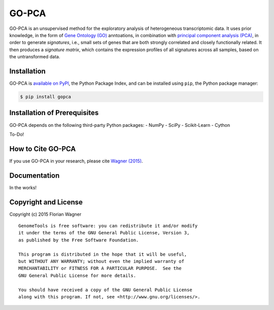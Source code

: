 GO-PCA
======

GO-PCA is an unsupervised method for the exploratory analysis of heterogeneous transcriptomic data. It uses prior knowledge, in the form of `Gene Ontology (GO) <http://geneontology.org/>`_ anntoations, in combination with `principal component analysis (PCA) <https://en.wikipedia.org/wiki/Principal_component_analysis>`_, in order to generate *signatures*, i.e., small sets of genes that are both strongly correlated and closely functionally related. It then produces a *signature matrix*, which contains the expression profiles of all signatures across all samples, based on the untransformed data.

Installation
------------

GO-PCA is `available on PyPI <https://pypi.python.org/pypi/gopca>`_, the Python Package Index, and can be installed using ``pip``, the Python package manager:

.. code-block:: bash

	$ pip install gopca


Installation of Prerequisites
-----------------------------

GO-PCA depends on the following third-party Python packages:
- NumPy
- SciPy
- Scikit-Learn
- Cython

To-Do!

How to Cite GO-PCA
------------------

If you use GO-PCA in your research, please cite `Wagner (2015) <http://dx.doi.org/10.1101/018705>`_.

Documentation
-------------

In the works!

Copyright and License
---------------------

Copyright (c) 2015 Florian Wagner

::

  GenomeTools is free software: you can redistribute it and/or modify
  it under the terms of the GNU General Public License, Version 3,
  as published by the Free Software Foundation.
  
  This program is distributed in the hope that it will be useful,
  but WITHOUT ANY WARRANTY; without even the implied warranty of
  MERCHANTABILITY or FITNESS FOR A PARTICULAR PURPOSE.  See the
  GNU General Public License for more details.
  
  You should have received a copy of the GNU General Public License
  along with this program. If not, see <http://www.gnu.org/licenses/>.
